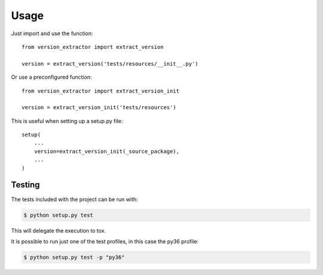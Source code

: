 =====
Usage
=====

Just import and use the function::

    from version_extractor import extract_version

    version = extract_version('tests/resources/__init__.py')

Or use a preconfigured function::

    from version_extractor import extract_version_init

    version = extract_version_init('tests/resources')

This is useful when setting up a setup.py file::

    setup(
        ...
        version=extract_version_init(_source_package),
        ...
    )

-------
Testing
-------

The tests included with the project can be run with:

.. code::

    $ python setup.py test

This will delegate the execution to tox.

It is possible to run just one of the test profiles, in this case the py36 profile:

.. code::

    $ python setup.py test -p "py36"